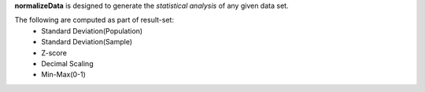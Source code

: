 **normalizeData** is designed to generate the *statistical analysis* of any given data set.

The following are computed as part of result-set:
    - Standard Deviation(Population)
    - Standard Deviation(Sample)
    - Z-score
    - Decimal Scaling
    - Min-Max(0-1)
